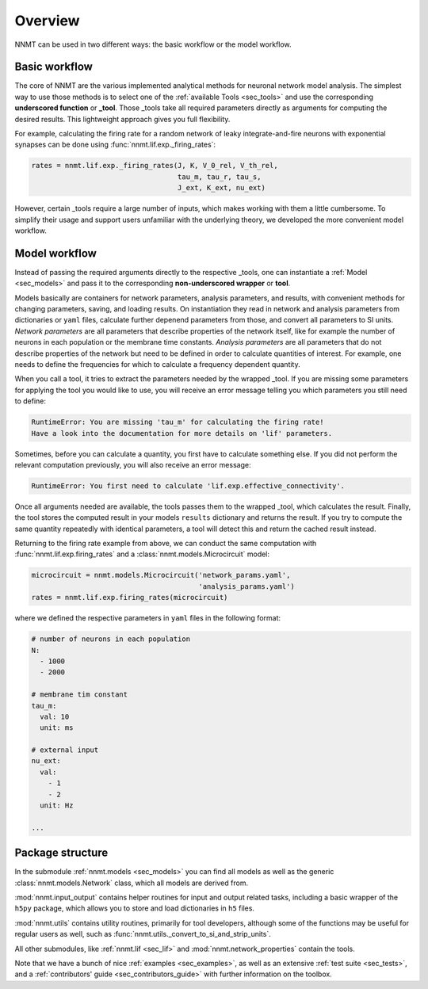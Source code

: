 .. _sec_overview:

========
Overview
========

NNMT can be used in two different ways: the basic workflow or the model
workflow.

.. image:: images/workflow.png
  :width: 700
  :alt: Sketch of workflows

**************
Basic workflow
**************

The core of NNMT are the various implemented analytical methods for neuronal
network model analysis. The simplest way to use those methods is to select one
of the :ref:`available Tools <sec_tools>` and use the corresponding
**underscored function** or **_tool**. Those _tools take all required
parameters directly as arguments for computing the desired results. This
lightweight approach gives you full flexibility.

For example, calculating the firing rate for a random network of leaky
integrate-and-fire neurons with exponential synapses can be done using
:func:`nnmt.lif.exp._firing_rates`:

.. code:: python

    rates = nnmt.lif.exp._firing_rates(J, K, V_0_rel, V_th_rel,
                                       tau_m, tau_r, tau_s,
                                       J_ext, K_ext, nu_ext)

However, certain _tools require a large number of inputs, which makes working
with them a little cumbersome. To simplify their usage and support users
unfamiliar with the underlying theory, we developed the more convenient model
workflow.

**************
Model workflow
**************

Instead of passing the required arguments directly to the respective _tools,
one can instantiate a :ref:`Model <sec_models>` and pass it to the
corresponding **non-underscored wrapper** or **tool**.

Models basically are containers for network parameters, analysis parameters,
and results, with convenient methods for changing parameters, saving, and
loading results. On instantiation they read in network and analysis parameters
from dictionaries or ``yaml`` files, calculate further depenend parameters from
those, and convert all parameters to SI units. *Network parameters* are all
parameters that describe properties of the network itself, like for example the
number of neurons in each population or the membrane time constants. *Analysis*
*parameters* are all parameters that do not describe properties of the network
but need to be defined in order to calculate quantities of interest. For
example, one needs to define the frequencies for which to calculate a frequency
dependent quantity.

When you call a tool, it tries to extract the parameters needed by the wrapped
_tool. If you are missing some parameters for applying the tool you would like
to use, you will receive an error message telling you which parameters you
still need to define:

.. code:: console

    RuntimeError: You are missing 'tau_m' for calculating the firing rate!
    Have a look into the documentation for more details on 'lif' parameters.

Sometimes, before you can calculate a quantity, you first have to calculate
something else. If you did not perform the relevant computation previously, you
will also receive an error message:

.. code:: console

    RuntimeError: You first need to calculate 'lif.exp.effective_connectivity'.

Once all arguments needed are available, the tools passes them to the wrapped
_tool, which calculates the result. Finally, the tool stores the computed
result in your models ``results`` dictionary and returns the result. If you try
to compute the same quantity repeatedly with identical parameters, a tool will
detect this and return the cached result instead.

Returning to the firing rate example from above, we can conduct the same
computation with :func:`nnmt.lif.exp.firing_rates` and a
:class:`nnmt.models.Microcircuit` model:

.. code:: python

    microcircuit = nnmt.models.Microcircuit('network_params.yaml',
                                            'analysis_params.yaml')
    rates = nnmt.lif.exp.firing_rates(microcircuit)

where we defined the respective parameters in ``yaml`` files in the following
format:

.. code:: yaml

    # number of neurons in each population
    N:
      - 1000
      - 2000

    # membrane tim constant
    tau_m:
      val: 10
      unit: ms

    # external input
    nu_ext:
      val:
        - 1
        - 2
      unit: Hz

    ...

*****************
Package structure
*****************

.. image:: images/directory_structure.png
  :width: 200
  :alt: Sketch of structure of python package

In the submodule :ref:`nnmt.models <sec_models>` you can find all models as well as the generic
:class:`nnmt.models.Network` class, which all models are derived from.

:mod:`nnmt.input_output` contains helper routines for input and output related
tasks, including a basic wrapper of the ``h5py`` package, which allows you to
store and load dictionaries in ``h5`` files.

:mod:`nnmt.utils` contains utility routines, primarily for tool developers,
although some of the functions may be useful for regular users as well, such as
:func:`nnmt.utils._convert_to_si_and_strip_units`.

All other submodules, like :ref:`nnmt.lif <sec_lif>` and :mod:`nnmt.network_properties`
contain the tools.

Note that we have a bunch of nice :ref:`examples <sec_examples>`, as well as an
extensive :ref:`test suite <sec_tests>`, and a
:ref:`contributors' guide <sec_contributors_guide>` with further information on
the toolbox.